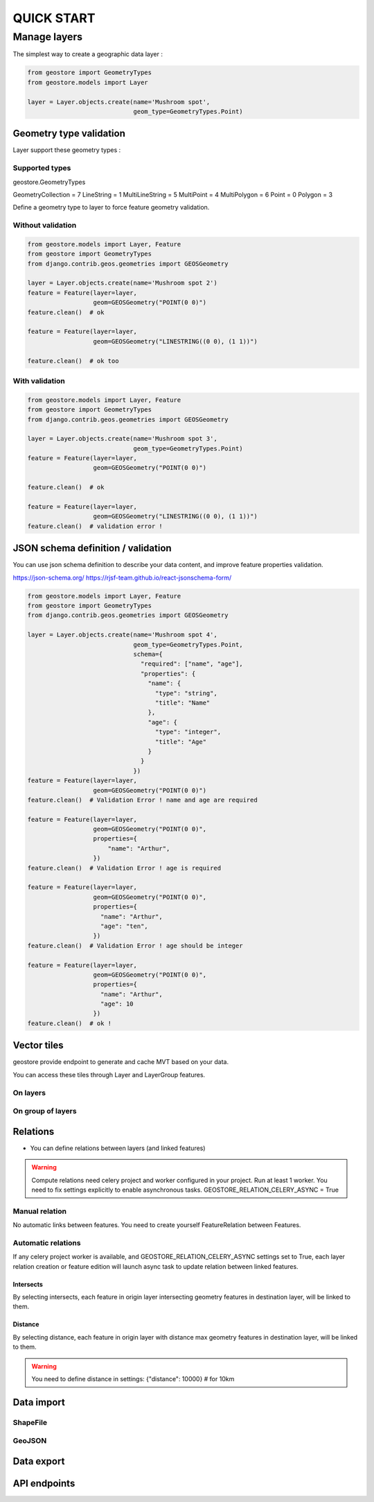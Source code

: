 ###########
QUICK START
###########

*************
Manage layers
*************

The simplest way to create a geographic data layer :

.. code-block:: python

  from geostore import GeometryTypes
  from geostore.models import Layer

  layer = Layer.objects.create(name='Mushroom spot',
                               geom_type=GeometryTypes.Point)


Geometry type validation
========================

Layer support these geometry types :

Supported types
---------------

geostore.GeometryTypes

GeometryCollection = 7
LineString = 1
MultiLineString = 5
MultiPoint = 4
MultiPolygon = 6
Point = 0
Polygon = 3

Define a geometry type to layer to force feature geometry validation.

Without validation
-------------------

.. code-block:: python

  from geostore.models import Layer, Feature
  from geostore import GeometryTypes
  from django.contrib.geos.geometries import GEOSGeometry

  layer = Layer.objects.create(name='Mushroom spot 2')
  feature = Feature(layer=layer,
                    geom=GEOSGeometry("POINT(0 0)")
  feature.clean()  # ok

  feature = Feature(layer=layer,
                    geom=GEOSGeometry("LINESTRING((0 0), (1 1))")

  feature.clean()  # ok too

With validation
---------------

.. code-block:: python

  from geostore.models import Layer, Feature
  from geostore import GeometryTypes
  from django.contrib.geos.geometries import GEOSGeometry

  layer = Layer.objects.create(name='Mushroom spot 3',
                               geom_type=GeometryTypes.Point)
  feature = Feature(layer=layer,
                    geom=GEOSGeometry("POINT(0 0)")

  feature.clean()  # ok

  feature = Feature(layer=layer,
                    geom=GEOSGeometry("LINESTRING((0 0), (1 1))")
  feature.clean()  # validation error !


JSON schema definition / validation
===================================

You can use json schema definition to describe your data content, and improve feature properties validation.

https://json-schema.org/
https://rjsf-team.github.io/react-jsonschema-form/


.. code-block:: python

  from geostore.models import Layer, Feature
  from geostore import GeometryTypes
  from django.contrib.geos.geometries import GEOSGeometry

  layer = Layer.objects.create(name='Mushroom spot 4',
                               geom_type=GeometryTypes.Point,
                               schema={
                                 "required": ["name", "age"],
                                 "properties": {
                                   "name": {
                                     "type": "string",
                                     "title": "Name"
                                   },
                                   "age": {
                                     "type": "integer",
                                     "title": "Age"
                                   }
                                 }
                               })
  feature = Feature(layer=layer,
                    geom=GEOSGeometry("POINT(0 0)")
  feature.clean()  # Validation Error ! name and age are required

  feature = Feature(layer=layer,
                    geom=GEOSGeometry("POINT(0 0)",
                    properties={
                        "name": "Arthur",
                    })
  feature.clean()  # Validation Error ! age is required

  feature = Feature(layer=layer,
                    geom=GEOSGeometry("POINT(0 0)",
                    properties={
                      "name": "Arthur",
                      "age": "ten",
                    })
  feature.clean()  # Validation Error ! age should be integer

  feature = Feature(layer=layer,
                    geom=GEOSGeometry("POINT(0 0)",
                    properties={
                      "name": "Arthur",
                      "age": 10
                    })
  feature.clean()  # ok !


Vector tiles
============

geostore provide endpoint to generate and cache MVT based on your data.

You can access these tiles through Layer and LayerGroup features.


On layers
---------


On group of layers
------------------


Relations
=========

* You can define relations between layers (and linked features)

.. warning::
    Compute relations need celery project and worker configured in your project.
    Run at least 1 worker.
    You need to fix settings explicitly to enable asynchronous tasks.
    GEOSTORE_RELATION_CELERY_ASYNC = True

Manual relation
---------------

No automatic links between features. You need to create yourself FeatureRelation between Features.

Automatic relations
-------------------

If any celery project worker is available, and GEOSTORE_RELATION_CELERY_ASYNC settings set to True,
each layer relation creation or feature edition will launch async task to update relation between linked features.

Intersects
**********

By selecting intersects, each feature in origin layer intersecting geometry features in destination layer, will be linked to them.

Distance
**********

By selecting distance, each feature in origin layer with distance max geometry features in destination layer, will be linked to them.

.. warning::
    You need to define distance in settings:
    {"distance": 10000}  # for 10km

Data import
===========

ShapeFile
---------

GeoJSON
-------


Data export
===========

API endpoints
=============
